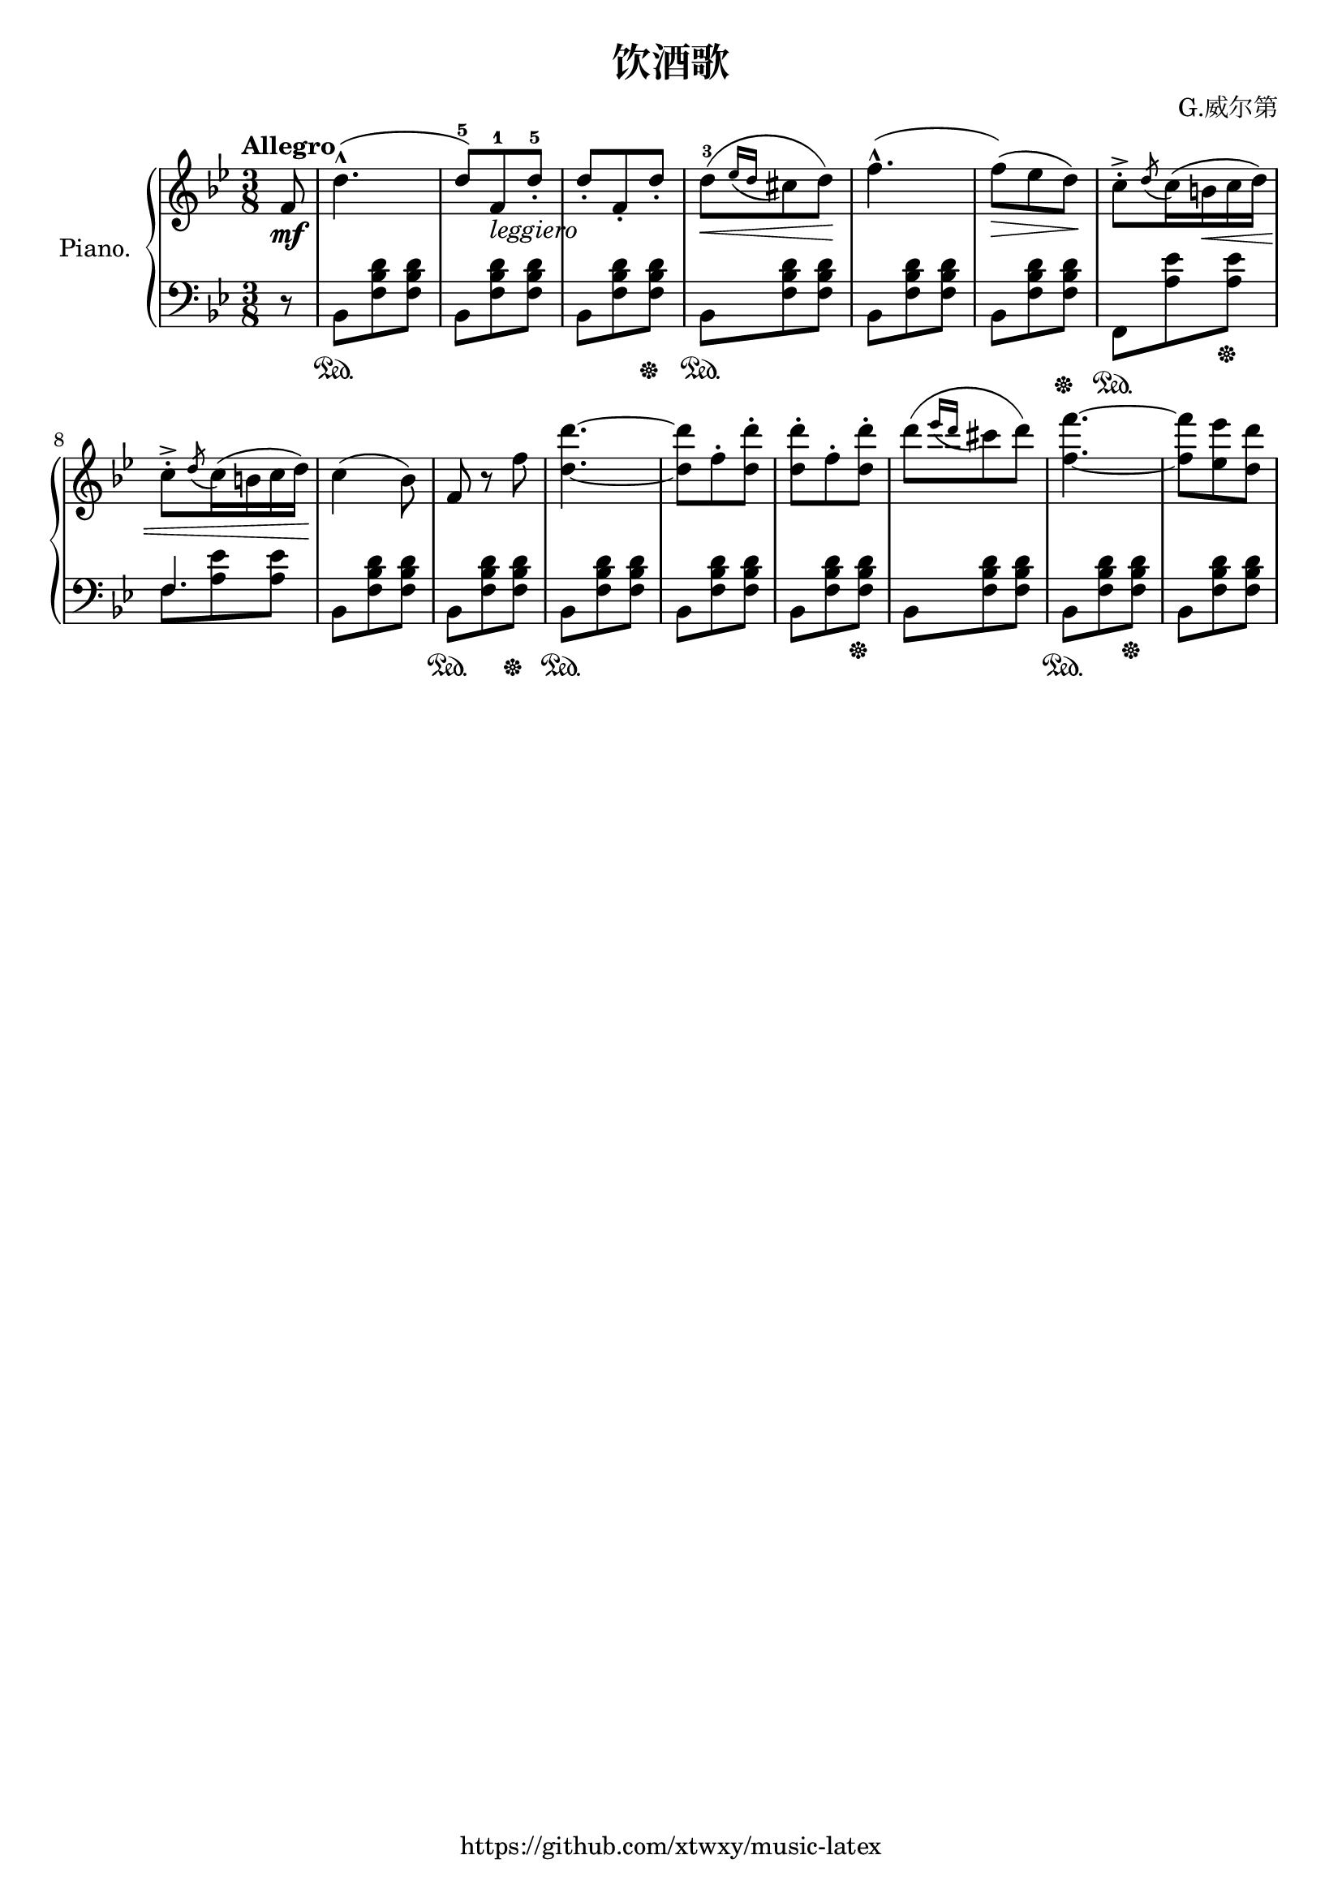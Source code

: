 \version "2.18.2"

\header {
  filename = 	"491-饮酒歌.ly"
  title = 	"饮酒歌"
  opus = 	""
  composer =	"G.威尔第"
  copyright = \markup { "https://github.com/xtwxy/music-latex"}
  tagline = ##f
}

voiceone =  \relative c'' {
  \clef "treble"
  \partial 8
  \time 3/8
  \key g \minor
  \tempo "Allegro"
  %\easyHeadsOn
  \mergeDifferentlyHeadedOn
  \mergeDifferentlyDottedOn  

%1
  f,8\mf
%2
  d'4.-^   
%3
  ( d8-5) [f,-1_\markup{\italic leggiero} d'-.-5]
%4
  d8-. [f,-. d'-.]
%5
  d-3\< [( \acciaccatura {ees16 d} cis8 d)]\!
%6 
  f4.-^(
%7
  f8\>)[( ees d)]\!
%8
  c8-.-> \acciaccatura d c16( b\< c d)
%9
  c8-.-> \acciaccatura d c16( b c d)\!
%10
  c4( bes8)
%11
  f8 r8 f'8
%12
  <d d'>4. ~ 
%13
  <d d'>8 f8-. <d d'>8-.
%14
  <d d'>8-. f8-. <d d'>8-.
%15
  d'8 [( \acciaccatura { ees16 d } cis8 d)]
%16
  <f, f'>4. ~ 
%17
  <f f'>8 <ees ees'> <d d'>
}

voicetwo =  \relative c' {
  \clef "bass"
  \time 3/8
  \key g \minor
  %\easyHeadsOn
  %\override Stem.direction = #DOWN
  \mergeDifferentlyHeadedOn
  \mergeDifferentlyDottedOn  

%1
  r8
%2
  bes,8\sustainOn  [<f' bes d> <f bes d>] 
%3
  bes,8 [<f' bes d> <f bes d>] 
%4
  bes,8 [<f' bes d> <f bes d>] \sustainOff
%5
  bes,8\sustainOn  [<f' bes d> <f bes d>] 
%6
  bes,8 [<f' bes d> <f bes d>] 
%7
  bes,8 [<f' bes d>8 <f bes d>] \sustainOff
%8
  f,8\sustainOn [<a' ees'> <a ees'>] \sustainOff
%9
  <<
    {f4.} \\
    {f8 <a ees'> <a ees'>}
  >>
  \mergeDifferentlyHeadedOff
  \mergeDifferentlyDottedOff  
%10
  bes,8 [<f' bes d> <f bes d>] 
%11
  bes,8\sustainOn  [<f' bes d> <f bes d>] \sustainOff
%12
  bes,8\sustainOn  [<f' bes d> <f bes d>] 
%13
  bes,8 [<f' bes d> <f bes d>] 
%14
  bes,8 [<f' bes d> <f bes d>] \sustainOff 
%15
  bes,8 [<f' bes d> <f bes d>]
%16
  bes,8 \sustainOn [<f' bes d> <f bes d>] \sustainOff
%17
  bes,8 [<f' bes d> <f bes d>] 
}

\score {
   \context PianoStaff \with {
     instrumentName = "Piano."
   }
 
  << 
    \context Staff = "one" <<
      \voiceone
    >>
    \context Staff = "two" <<
      \voicetwo
    >>
  >>

  \layout{
    \context {
      \Score
      \override SpacingSpanner.base-shortest-duration = #(ly:make-moment 1/8)
    }
  }
  \midi {
    \tempo 4 = 80
  }

}

